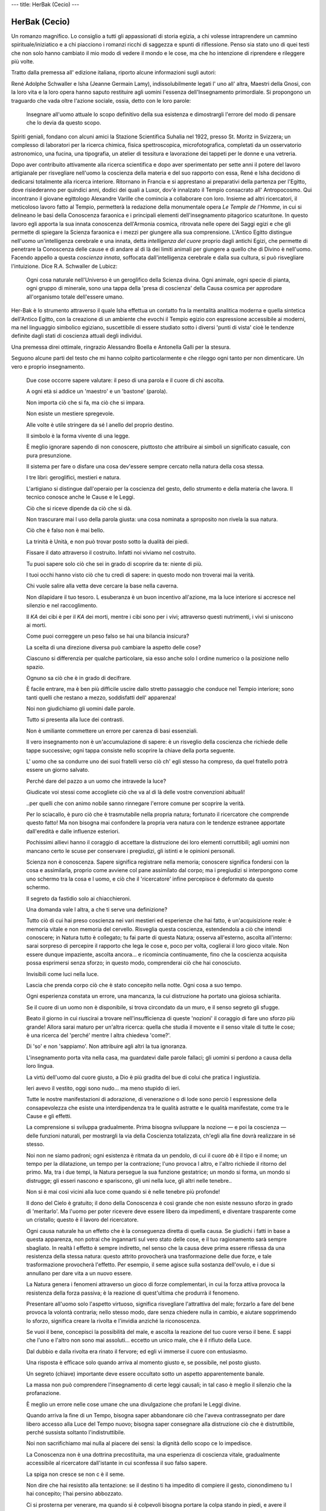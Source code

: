 ---
title: HerBak (Cecio)
---

**************
HerBak (Cecio)
**************

.. image:: https://images.gr-assets.com/books/1528121405l/40380854.jpg


Un romanzo magnifico. Lo consiglio a tutti gli appassionati di storia egizia, a chi volesse intraprendere un cammino spirituale/iniziatico e a chi piacciono i romanzi ricchi di saggezza e spunti di riflessione.
Penso sia stato uno di quei testi che non solo hanno cambiato il mio modo di
vedere il mondo e le cose, ma che ho intenzione di riprendere e rileggere più
volte.

Tratto dalla premessa all' edizione italiana, riporto alcune informazioni sugli
autori:

René Adolphe Schwaller e Isha (Jeanne Germain Lamy), indissolubilmente legati
l' uno all' altra, Maestri della Gnosi, con la loro vita e la loro opera hanno
saputo restituire agli uomini l'essenza dell'Insegnamento primordiale. Si
propongono un traguardo che vada oltre l'azione sociale, ossia, detto con le
loro parole:

  Insegnare all'uomo attuale lo scopo definitivo della sua esistenza e
  dimostrargli l'errore del modo di pensare che lo devia da questo scopo.

Spiriti geniali, fondano con alcuni amici la Stazione Scientifica Suhalia nel
1922, presso St. Moritz in Svizzera; un complesso di laboratori per la ricerca
chimica, fisica spettroscopica, microfotografica, completati da un
osservatorio astronomico, una fucina, una tipografia, un atelier di tessitura
e lavorazione dei tappeti per le donne e una vetreria.

Dopo aver contribuito attivamente alla ricerca scientifica e dopo aver
sperimentato per sette anni il potere del lavoro artigianale per risvegliare
nell'uomo la coscienza della materia e del suo rapporto con essa, René e Isha
decidono di dedicarsi totalmente alla ricerca interiore. Ritornano in Francia
e si apprestano ai preparativi della partenza per l'Egitto, dove risiederanno
per quindici anni, dodici dei quali a Luxor, dov'è innalzato il Tempio
consacrato all' Antropocosmo. Qui incontrano il giovane egittologo Alexandre
Varille che comincia a collaborare con loro. Insieme ad altri ricercatori, il
meticoloso lavoro fatto al Tempio, permetterà la redazione della monumentale
opera *Le Temple de l'Homme*, in cui si delineano le basi della Conoscenza
faraonica e i principali elementi dell'insegnamento pitagorico scaturitone. In
questo lavoro egli apporta la sua innata conoscenza dell'Armonia cosmica,
ritrovata nelle opere dei Saggi egizi e che gli permette di spiegare la
Scienza faraonica e i mezzi per giungere alla sua comprensione. L'Antico
Egitto distingue nell'uomo un'intelligenza cerebrale e una innata, detta
*intelligenza del cuore* proprio dagli antichi Egizi, che permette di
penetrare la Conoscenza delle cause e di andare al di là dei limiti animali
per giungere a quello che di Divino è nell'uomo. Facendo appello a questa
*coscienza innata*, soffocata dall'intelligenza cerebrale e dalla sua cultura,
si può risvegliare l'intuizione. Dice R.A. Schwaller de Lubicz:

  Ogni cosa naturale nell'Universo è un geroglifico della Scienza divina. Ogni
  animale, ogni specie di pianta, ogni gruppo di minerale, sono una tappa
  della 'presa di coscienza' della Causa cosmica per approdare all'organismo
  totale dell'essere umano.

Her-Bak è lo strumento attraverso il quale Isha effettua un contatto fra la
mentalità analitica moderna e quella sintetica dell'Antico Egitto, con la
creazione di un ambiente che evochi il Tempio egizio con espressione
accessibile ai moderni, ma nel linguaggio simbolico egiziano, suscettibile di
essere studiato sotto i diversi 'punti di vista' cioè le tendenze definite
dagli stati di coscienza attuali degli individui.

Una premessa direi ottimale, ringrazio Alessandro Boella e Antonella Galli per
la stesura.

Seguono alcune parti del testo che mi hanno colpito particolarmente e che
rileggo ogni tanto per non dimenticare. Un vero e proprio insegnamento.

  Due cose occorre sapere valutare: il peso di una parola e il cuore di chi ascolta.

  A ogni età si addice un 'maestro' e un 'bastone' (parola).

  Non importa ciò che si fa, ma ciò che si impara.

  Non esiste un mestiere spregevole.

  Alle volte è utile stringere da sé l anello del proprio destino.

  Il simbolo è la forma vivente di una legge.

  È meglio ignorare sapendo di non conoscere, piuttosto che attribuire ai simboli un significato casuale, con pura presunzione.

  Il sistema per fare o disfare una cosa dev'essere sempre cercato nella natura della cosa stessa.

  I tre libri: geroglifici, mestieri e natura.

  L'artigiano si distingue dall'operaio per la coscienza del gesto, dello strumento e della materia che lavora. Il tecnico conosce anche le Cause e le Leggi.

  Ciò che si riceve dipende da ciò che si dà.

  Non trascurare mai l uso della parola giusta: una cosa nominata a sproposito non rivela la sua natura.

  Ciò che è falso non è mai bello.

  La trinità è Unità, e non può trovar posto sotto la dualità dei piedi.

  Fissare il dato attraverso il costruito. Infatti noi viviamo nel costruito.

  Tu puoi sapere solo ciò che sei in grado di scoprire da te: niente di più.

  I tuoi occhi hanno visto ciò che tu credi di sapere: in questo modo non troverai mai la verità.

  Chi vuole salire alla vetta deve cercare la base nella caverna.

  Non dilapidare il tuo tesoro. L esuberanza è un buon incentivo all'azione, ma la luce interiore si accresce nel silenzio e nel raccoglimento.

  Il *KA* dei cibi è per il *KA* dei morti, mentre i cibi sono per i vivi; attraverso questi nutrimenti, i vivi si uniscono ai morti.

  Come puoi correggere un peso falso se hai una bilancia insicura?

  La scelta di una direzione diversa può cambiare la aspetto delle cose?

  Ciascuno si differenzia per qualche particolare, sia esso anche solo l ordine numerico o la posizione nello spazio.

  Ognuno sa ciò che è in grado di decifrare.

  È facile entrare, ma è ben più difficile uscire dallo stretto passaggio che conduce nel Tempio interiore; sono tanti quelli che restano a mezzo, soddisfatti dell' apparenza!

  Noi non giudichiamo gli uomini dalle parole.

  Tutto si presenta alla luce dei contrasti.

  Non è umiliante commettere un errore per carenza di basi essenziali.

  Il vero insegnamento non è un'accumulazione di sapere: è un risveglio della coscienza che richiede delle tappe successive; ogni tappa consiste nello scoprire la chiave della porta seguente.

  L' uomo che sa condurre uno dei suoi fratelli verso ciò ch' egli stesso ha compreso, da quel fratello potrà essere un giorno salvato.

  Perché dare del pazzo a un uomo che intravede la luce?

  Giudicate voi stessi come accogliete ciò che va al di là delle vostre convenzioni abituali!

  ..per quelli che con animo nobile sanno rinnegare l'errore comune per scoprire la verità.

  Per lo sciacallo, è puro ciò che è trasmutabile nella propria natura; fortunato il ricercatore che comprende questo fatto! Ma non bisogna mai confondere la propria vera natura con le tendenze estranee apportate dall'eredità e dalle influenze esteriori.

  Pochissimi allievi hanno il coraggio di accettare la distruzione dei loro elementi corruttibili; agli uomini non mancano certo le scuse per conservare i pregiudizi, gli istinti e le opinioni personali.

  Scienza non è conoscenza. Sapere significa registrare nella memoria; conoscere significa fondersi con la cosa e assimilarla, proprio come avviene col pane assimilato dal corpo; ma i pregiudizi si interpongono come uno schermo tra la cosa e l uomo, e ciò che il 'ricercatore' infine percepisce è deformato da questo schermo.

  Il segreto da fastidio solo ai chiacchieroni.

  Una domanda vale l altra, a che ti serve una definizione?

  Tutto ciò di cui hai preso coscienza nei vari mestieri ed esperienze che hai fatto, è un'acquisizione reale: è memoria vitale e non memoria del cervello. Risveglia questa coscienza, estendendola a ciò che intendi conoscere; in Natura tutto è collegato; tu fai parte di questa Natura; osserva all'esterno, ascolta all'interno: sarai sorpreso di percepire il rapporto che lega le cose e, poco per volta, coglierai il loro gioco vitale. Non essere dunque impaziente, ascolta ancora... e ricomincia continuamente, fino che la coscienza acquisita possa esprimersi senza sforzo; in questo modo, comprenderai ciò che hai conosciuto.

  Invisibili come luci nella luce.

  Lascia che prenda corpo ciò che è stato concepito nella notte. Ogni cosa a suo tempo.

  Ogni esperienza constata un errore, una mancanza, la cui distruzione ha portato una gioiosa schiarita.

  Se il cuore di un uomo non è disponibile, si trova circondato da un muro, e il senso segreto gli sfugge.

  Beato il giorno in cui riuscirai a trovare nell'insufficienza di queste 'nozioni' il coraggio di fare uno sforzo più grande! Allora sarai maturo per un'altra ricerca: quella che studia il movente e il senso vitale di tutte le cose; è una ricerca del 'perché' mentre l altra chiedeva 'come?'.

  Di 'so' e non 'sappiamo'. Non attribuire agli altri la tua ignoranza.

  L'insegnamento porta vita nella casa, ma guardatevi dalle parole fallaci; gli uomini si perdono a causa della loro lingua.

  La virtù dell'uomo dal cuore giusto, a Dio è più gradita del bue di colui che pratica l ingiustizia.

  Ieri avevo il vestito, oggi sono nudo... ma meno stupido di ieri.

  Tutte le nostre manifestazioni di adorazione, di venerazione o di lode sono perciò l espressione della consapevolezza che esiste una interdipendenza tra le qualità astratte e le qualità manifestate, come tra le Cause e gli effetti.

  La comprensione si sviluppa gradualmente. Prima bisogna sviluppare la nozione — e poi la coscienza — delle funzioni naturali, per mostrargli la via della Coscienza totalizzata, ch'egli alla fine dovrà realizzare in sé stesso.

  Noi non ne siamo padroni; ogni esistenza è ritmata da un pendolo, di cui il cuore *àb* è il tipo e il nome; un tempo per la dilatazione, un tempo per la contrazione; l'uno provoca l altro, e l'altro richiede il ritorno del primo. Ma, tra i due tempi, la Natura persegue la sua funzione gestatrice; un mondo si forma, un mondo si distrugge; gli esseri nascono e spariscono, gli uni nella luce, gli altri nelle tenebre..

  Non si è mai così vicini alla luce come quando si è nelle tenebre più profonde!

  Il dono del Cielo è gratuito; il dono della Conoscenza è così grande che non esiste nessuno sforzo in grado di 'meritarlo'. Ma l'uomo per poter ricevere deve essere libero da impedimenti, e diventare trasparente come un cristallo; questo è il lavoro del ricercatore.

  Ogni causa naturale ha un effetto che è la conseguenza diretta di quella causa. Se giudichi i fatti in base a questa apparenza, non potrai che ingannarti sul vero stato delle cose, e il tuo ragionamento sarà sempre sbagliato. In realtà l effetto è sempre indiretto, nel senso che la causa deve prima essere riflessa da una resistenza della stessa natura: questo attrito provocherà una trasformazione delle due forze, e tale trasformazione provocherà l'effetto. Per esempio, il seme agisce sulla sostanza dell'ovulo, e i due si annullano per dare vita a un nuovo essere.

  La Natura genera i fenomeni attraverso un gioco di forze complementari, in cui la forza attiva provoca la resistenza della forza passiva; è la reazione di quest'ultima che produrrà il fenomeno.

  Presentare all'uomo solo l'aspetto virtuoso, significa risvegliare l'attrattiva del male; forzarlo a fare del bene provoca la volontà contraria; nello stesso modo, dare senza chiedere nulla in cambio, e aiutare sopprimendo lo sforzo, significa creare la rivolta e l'invidia anziché la riconoscenza.

  Se vuoi il bene, concepisci la possibilità del male, e ascolta la reazione del tuo cuore verso il bene. E sappi che l'uno e l'altro non sono mai assoluti... eccetto un unico male, che è il rifiuto della Luce.

  Dal dubbio e dalla rivolta era rinato il fervore; ed egli vi immerse il cuore con entusiasmo.

  Una risposta è efficace solo quando arriva al momento giusto e, se possibile, nel posto giusto.

  Un segreto (chiave) importante deve essere occultato sotto un aspetto apparentemente banale.

  La massa non può comprendere l'insegnamento di certe leggi causali; in tal caso è meglio il silenzio che la profanazione.

  È meglio un errore nelle cose umane che una divulgazione che profani le Leggi divine.

  Quando arriva la fine di un Tempo, bisogna saper abbandonare ciò che l'aveva contrassegnato per dare libero accesso alla Luce del Tempo nuovo; bisogna saper consegnare alla distruzione ciò che è distruttibile, perché sussista soltanto l'indistruttibile.

  Noi non sacrifichiamo mai nulla al piacere dei sensi: la dignità dello scopo ce lo impedisce.

  La Conoscenza non è una dottrina precostituita, ma una esperienza di coscienza vitale, gradualmente accessibile al ricercatore dall'istante in cui sconfessa il suo falso sapere.

  La spiga non cresce se non c è il seme.

  Non dire che hai resistito alla tentazione: se il destino ti ha impedito di compiere il gesto, cionondimeno tu l hai concepito; l'hai persino abbozzato.

  Ci si prosterna per venerare, ma quando si è colpevoli bisogna portare la colpa stando in piedi, e avere il coraggio di confessare ciò che si è osato commettere.

  Quando ci si è reso colpevoli ai propri occhi, non importa esserlo agli occhi altrui.

  La tua impurità era più grave quando eri soddisfatto di te stesso!

  Ciò che rende un uomo indegno del Tempio, è la viltà che gli fa rifiutare la vergogna, perché è un rifiuto che coltiva l'incoscienza.

  Ammettere la propria vergogna è il tesoro più grande.

  È inutile conservare il rimorso che ha prodotto il risultato previsto, ma la sua bruciatura è un tesoro: guardati dal trascurarla!

  Maestro, come si può sopportare l'umiliazione della vergogna? Novizio, la Porta si aprirà davanti a te quando avrai capito questo: ciò che è umiliante, è l'impotenza. L'ignoranza dei tuoi errori è la causa di questa impotenza; al contrario, la coscienza della tua fallibilità attira la potenza del tuo Dio...

  Se tu neghi la colpa o l'errore, esso si affermerà.
  Se lo riconosci, la tua coscienza lo distruggerà.

  La morte è una trasformazione; ma è una risposta inutile per chi non ne possiede gli elementi. Lavora, bambino mio, cerca di diventare tanto saldo che più nulla ti possa abbattere.

  L'errore causato dall' "artificio" (immaginazione o seduzione) non sta nell'atto sessuale, ma nell'illusione di unità che vi si attribuisce; infatti il gioco sessuale afferma la dualità, mentre la Conoscenza è comunione, cioè *unificazione* : l'uomo che cerca la conoscenza deve quindi evitare l'illusione che lo può allontanare dal cammino dell'Unione. Tale illusione viene mantenuta dalla volontà di possesso e dall'artificio della seduzione; questo è il gioco dell'uomo comune che cerca la soddisfazione. ... Il discepolo della Saggezza non è condannato a rifiutare il richiamo alla vita, ma vi risponde con altri mezzi... Non si tratta di soffocare l'ardore: al contrario, bisogna accrescerlo.. ma in un altra direzione.

  Il canto, la danza e l incenso sono il nutrimento del *Neter*. Solo se Esso però è risvegliato dentro di te, altrimenti non sono altro che la grande illusione!

  Ogni cosa, va fatta nei giorni e nelle ore propizie.

  Ciò che non da vita, la toglie: io cerco la vita.

  La vita non è un sogno: è un' opera.

  Che cosa dovrei temere, se non di perdere l'occasione?... Farò ciò che mi si dirà.

  Lasciando il neofita faccia a faccia col dio.

  Che cosa devo temere? Quale pericolo può essere più intollerabile della paura?

  Per sapere che Tu sei il vero Tempio bisogna osar rinnegare tutto ciò che non è la Sua Realtà.

  Bisogna discernere ciò che è distruttibile e ciò che non lo è. L'immagine è distruttibile, ma pochi uomini possono farne a meno.



Alcune delle corrispondenze tra il nostro *Verbo* e quello *Egizio*:

+ Insegnamento = Porta = Stella = *sba*
+ Parola = Bastone = *Medù*
+ Legno = Cosa = *khet*
+ Cuore = Sete = *àb*
+ Puro = *Uâb*
+ Anima = *ba*
